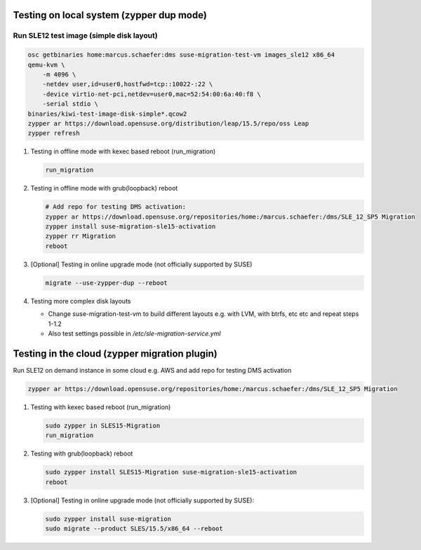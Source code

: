 Testing on local system (zypper dup mode)
=========================================

Run SLE12 test image (simple disk layout)
-----------------------------------------

.. code:: bash

   osc getbinaries home:marcus.schaefer:dms suse-migration-test-vm images_sle12 x86_64
   qemu-kvm \
       -m 4096 \
       -netdev user,id=user0,hostfwd=tcp::10022-:22 \
       -device virtio-net-pci,netdev=user0,mac=52:54:00:6a:40:f8 \
       -serial stdio \
   binaries/kiwi-test-image-disk-simple*.qcow2
   zypper ar https://download.opensuse.org/distribution/leap/15.5/repo/oss Leap
   zypper refresh

1. Testing in offline mode with kexec based reboot (run_migration)

   .. code:: bash

      run_migration

2. Testing in offline mode with grub(loopback) reboot

   .. code:: bash

      # Add repo for testing DMS activation:
      zypper ar https://download.opensuse.org/repositories/home:/marcus.schaefer:/dms/SLE_12_SP5 Migration
      zypper install suse-migration-sle15-activation
      zypper rr Migration
      reboot

3. [Optional] Testing in online upgrade mode (not officially supported by SUSE)

   .. code:: bash

      migrate --use-zypper-dup --reboot

4. Testing more complex disk layouts

   - Change suse-migration-test-vm to build different layouts
     e.g. with LVM, with btrfs, etc etc and repeat steps 1-1.2
   - Also test settings possible in `/etc/sle-migration-service.yml`


Testing in the cloud (zypper migration plugin)
==============================================

Run SLE12 on demand instance in some cloud e.g. AWS
and add repo for testing DMS activation

.. code:: bash

   zypper ar https://download.opensuse.org/repositories/home:/marcus.schaefer:/dms/SLE_12_SP5 Migration


1. Testing with kexec based reboot (run_migration)

   .. code:: bash

      sudo zypper in SLES15-Migration
      run_migration

2. Testing with grub(loopback) reboot

   .. code:: bash

      sudo zypper install SLES15-Migration suse-migration-sle15-activation
      reboot

3. [Optional] Testing in online upgrade mode (not officially supported by SUSE):

   .. code:: bash

      sudo zypper install suse-migration
      sudo migrate --product SLES/15.5/x86_64 --reboot


